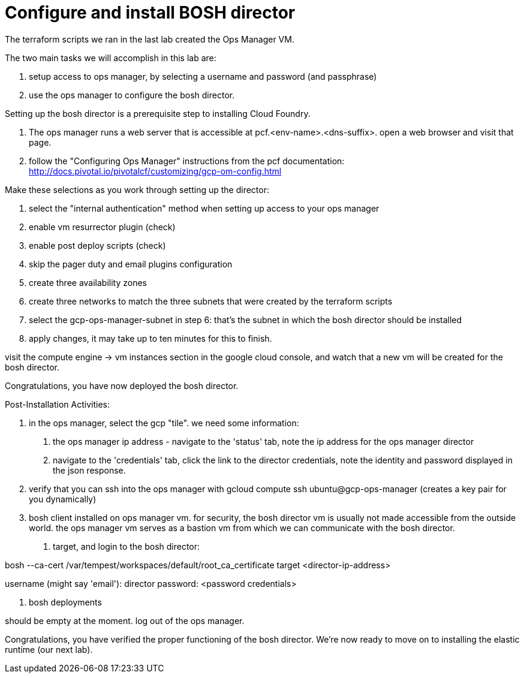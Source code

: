 = Configure and install BOSH director

The terraform scripts we ran in the last lab created the Ops Manager VM.

The two main tasks we will accomplish in this lab are:

. setup access to ops manager, by selecting a username and password (and passphrase)
. use the ops manager to configure the bosh director.

Setting up the bosh director is a prerequisite step to installing Cloud Foundry.

--
1. The ops manager runs a web server that is accessible at pcf.<env-name>.<dns-suffix>.
  open a web browser and visit that page.

2. follow the "Configuring Ops Manager" instructions from the pcf documentation:
    http://docs.pivotal.io/pivotalcf/customizing/gcp-om-config.html

Make these selections as you work through setting up the director:

 1. select the "internal authentication" method when setting up access to your ops manager
 2. enable vm resurrector plugin (check)
 3. enable post deploy scripts (check)
 4. skip the pager duty and email plugins configuration
 5. create three availability zones
 6. create three networks to match the three subnets that were created by the terraform scripts
 7. select the gcp-ops-manager-subnet in step 6:  that's the subnet in which the bosh director should be installed
 8. apply changes, it may take up to ten minutes for this to finish.

visit the compute engine -> vm instances section in the google cloud console, and watch that a new vm will be created for the bosh director.

Congratulations, you have now deployed the bosh director.

Post-Installation Activities:

1. in the ops manager, select the gcp "tile".  we need some information:

a. the ops manager ip address - navigate to the 'status' tab, note the ip address for the ops manager director
b. navigate to the 'credentials' tab, click the link to the director credentials, note the identity and password displayed in the json response.

2. verify that you can ssh into the ops manager with
  gcloud compute ssh ubuntu@gcp-ops-manager
  (creates a key pair for you dynamically)

3. bosh client installed on ops manager vm.  for security, the bosh director vm is usually not made accessible from the outside world.  the ops manager vm serves as a bastion vm from which we can communicate with the bosh director.

a. target, and login to the bosh director:

bosh --ca-cert /var/tempest/workspaces/default/root_ca_certificate target <director-ip-address>

username (might say 'email'): director
password: <password credentials>

b. bosh deployments

should be empty at the moment.
log out of the ops manager.

Congratulations, you have verified the proper functioning of the bosh director.
We're now ready to move on to installing the elastic runtime (our next lab).
